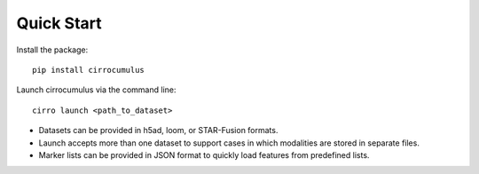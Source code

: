 Quick Start
-------------

Install the package::

    pip install cirrocumulus

Launch cirrocumulus via the command line::

    cirro launch <path_to_dataset>

- Datasets can be provided in h5ad, loom, or STAR-Fusion formats.
- Launch accepts more than one dataset to support cases in which modalities are stored in separate files.
- Marker lists can be provided in JSON format to quickly load features from predefined lists.

